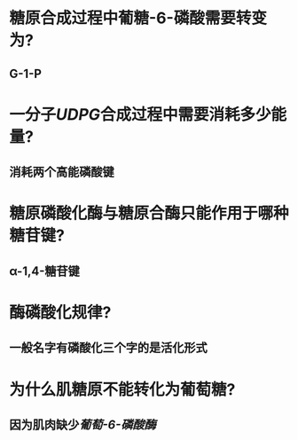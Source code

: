 * 糖原合成过程中葡糖-6-磷酸需要转变为?
** G-1-P
* 一分子[[UDPG]]合成过程中需要消耗多少能量?
** 消耗两个高能磷酸键
* 糖原磷酸化酶与糖原合酶只能作用于哪种糖苷键?
** α-1,4-糖苷键
* 酶磷酸化规律?
** 一般名字有磷酸化三个字的是活化形式
* 为什么肌糖原不能转化为葡萄糖?
** 因为肌肉缺少[[葡萄-6-磷酸酶]]